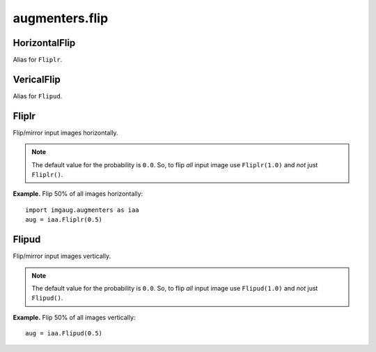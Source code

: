 ***************
augmenters.flip
***************

HorizontalFlip
--------------

Alias for ``Fliplr``.


VericalFlip
--------------

Alias for ``Flipud``.


Fliplr
------

Flip/mirror input images horizontally.

.. note ::

    The default value for the probability is ``0.0``.
    So, to flip *all* input image use ``Fliplr(1.0)`` and *not* just
    ``Fliplr()``.

**Example.**
Flip 50% of all images horizontally::

    import imgaug.augmenters as iaa
    aug = iaa.Fliplr(0.5)

.. figure:: ../../images/overview_of_augmenters/flip/fliplr.jpg
    :alt: Horizontal flip


Flipud
------

Flip/mirror input images vertically.

.. note ::

    The default value for the probability is ``0.0``.
    So, to flip *all* input image use ``Flipud(1.0)`` and *not* just
    ``Flipud()``.

**Example.**
Flip 50% of all images vertically::

    aug = iaa.Flipud(0.5)

.. figure:: ../../images/overview_of_augmenters/flip/flipud.jpg
    :alt: Vertical flip

